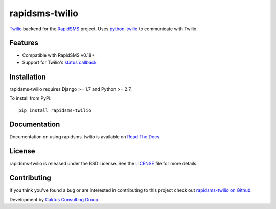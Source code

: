 rapidsms-twilio
===============

`Twilio`_ backend for the `RapidSMS`_ project. Uses `python-twilio`_ to communicate with Twilio.

.. image::
    https://api.travis-ci.org/caktus/rapidsms-twilio.png?branch=develop
    :alt: Build Status
    :target: http://travis-ci.org/caktus/rapidsms-twilio

Features
--------

* Compatible with RapidSMS v0.18+
* Support for Twilio's `status callback <http://www.twilio.com/docs/api/rest/sending-sms#post-parameters-optional>`_

Installation
-------------

rapidsms-twilio requires Django >= 1.7 and Python >= 2.7.

To install from PyPi::
    
    pip install rapidsms-twilio

Documentation
-------------

Documentation on using rapidsms-twilio is available on 
`Read The Docs <http://readthedocs.org/docs/rapidsms-twilio/>`_.


License
-------

rapidsms-twilio is released under the BSD License. See the  `LICENSE
<https://github.com/caktus/rapidsms-twilio/blob/master/LICENSE.txt>`_ file for
more details.

Contributing
------------

If you think you've found a bug or are interested in contributing to this
project check out `rapidsms-twilio on Github <https://github.com/caktus
/rapidsms-twilio>`_.

Development by `Caktus Consulting Group <http://www.caktusgroup.com/>`_.

.. _RapidSMS: http://www.rapidsms.org/
.. _Twilio: http://www.twilio.com
.. _python-twilio: http://pypi.python.org/pypi/twilio
